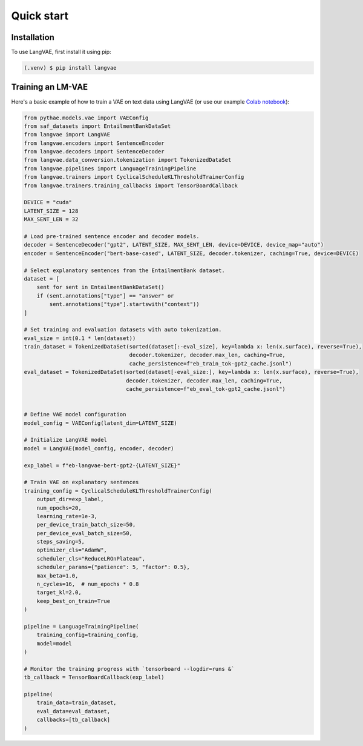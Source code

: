 Quick start
=====

.. _installation:

Installation
------------

To use LangVAE, first install it using pip:

.. code-block:: console

   (.venv) $ pip install langvae

Training an LM-VAE
----------------

Here's a basic example of how to train a VAE on text data using LangVAE
(or use our example `Colab notebook <https://colab.research.google.com/drive/1CCFvPWsQU2VX41guHGT2-uFgHogAejDv>`_):


.. code-block:: python

    from pythae.models.vae import VAEConfig
    from saf_datasets import EntailmentBankDataSet
    from langvae import LangVAE
    from langvae.encoders import SentenceEncoder
    from langvae.decoders import SentenceDecoder
    from langvae.data_conversion.tokenization import TokenizedDataSet
    from langvae.pipelines import LanguageTrainingPipeline
    from langvae.trainers import CyclicalScheduleKLThresholdTrainerConfig
    from langvae.trainers.training_callbacks import TensorBoardCallback

    DEVICE = "cuda"
    LATENT_SIZE = 128
    MAX_SENT_LEN = 32

    # Load pre-trained sentence encoder and decoder models.
    decoder = SentenceDecoder("gpt2", LATENT_SIZE, MAX_SENT_LEN, device=DEVICE, device_map="auto")
    encoder = SentenceEncoder("bert-base-cased", LATENT_SIZE, decoder.tokenizer, caching=True, device=DEVICE)

    # Select explanatory sentences from the EntailmentBank dataset.
    dataset = [
        sent for sent in EntailmentBankDataSet()
        if (sent.annotations["type"] == "answer" or
            sent.annotations["type"].startswith("context"))
    ]

    # Set training and evaluation datasets with auto tokenization.
    eval_size = int(0.1 * len(dataset))
    train_dataset = TokenizedDataSet(sorted(dataset[:-eval_size], key=lambda x: len(x.surface), reverse=True),
                                     decoder.tokenizer, decoder.max_len, caching=True,
                                     cache_persistence=f"eb_train_tok-gpt2_cache.jsonl")
    eval_dataset = TokenizedDataSet(sorted(dataset[-eval_size:], key=lambda x: len(x.surface), reverse=True),
                                    decoder.tokenizer, decoder.max_len, caching=True,
                                    cache_persistence=f"eb_eval_tok-gpt2_cache.jsonl")


    # Define VAE model configuration
    model_config = VAEConfig(latent_dim=LATENT_SIZE)

    # Initialize LangVAE model
    model = LangVAE(model_config, encoder, decoder)

    exp_label = f"eb-langvae-bert-gpt2-{LATENT_SIZE}"

    # Train VAE on explanatory sentences
    training_config = CyclicalScheduleKLThresholdTrainerConfig(
        output_dir=exp_label,
        num_epochs=20,
        learning_rate=1e-3,
        per_device_train_batch_size=50,
        per_device_eval_batch_size=50,
        steps_saving=5,
        optimizer_cls="AdamW",
        scheduler_cls="ReduceLROnPlateau",
        scheduler_params={"patience": 5, "factor": 0.5},
        max_beta=1.0,
        n_cycles=16,  # num_epochs * 0.8
        target_kl=2.0,
        keep_best_on_train=True
    )

    pipeline = LanguageTrainingPipeline(
        training_config=training_config,
        model=model
    )

    # Monitor the training progress with `tensorboard --logdir=runs &`
    tb_callback = TensorBoardCallback(exp_label)

    pipeline(
        train_data=train_dataset,
        eval_data=eval_dataset,
        callbacks=[tb_callback]
    )

